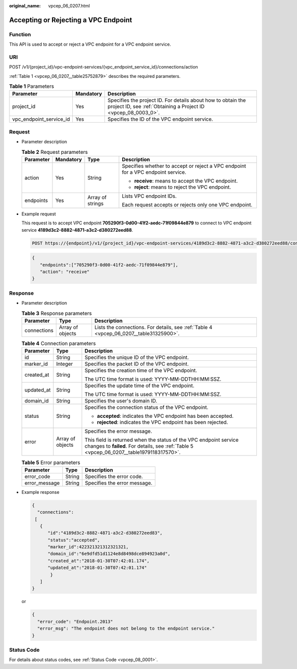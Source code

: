 :original_name: vpcep_06_0207.html

.. _vpcep_06_0207:

Accepting or Rejecting a VPC Endpoint
=====================================

Function
--------

This API is used to accept or reject a VPC endpoint for a VPC endpoint service.

URI
---

POST /v1/{project_id}/vpc-endpoint-services/{vpc_endpoint_service_id}/connections/action

:ref:`Table 1 <vpcep_06_0207__table25752879>` describes the required parameters.

.. _vpcep_06_0207__table25752879:

.. table:: **Table 1** Parameters

   +-------------------------+-----------+--------------------------------------------------------------------------------------------------------------------------------+
   | Parameter               | Mandatory | Description                                                                                                                    |
   +=========================+===========+================================================================================================================================+
   | project_id              | Yes       | Specifies the project ID. For details about how to obtain the project ID, see :ref:`Obtaining a Project ID <vpcep_08_0003_0>`. |
   +-------------------------+-----------+--------------------------------------------------------------------------------------------------------------------------------+
   | vpc_endpoint_service_id | Yes       | Specifies the ID of the VPC endpoint service.                                                                                  |
   +-------------------------+-----------+--------------------------------------------------------------------------------------------------------------------------------+

Request
-------

-  Parameter description

   .. table:: **Table 2** Request parameters

      +-----------------+-----------------+------------------+----------------------------------------------------------------------------------+
      | Parameter       | Mandatory       | Type             | Description                                                                      |
      +=================+=================+==================+==================================================================================+
      | action          | Yes             | String           | Specifies whether to accept or reject a VPC endpoint for a VPC endpoint service. |
      |                 |                 |                  |                                                                                  |
      |                 |                 |                  | -  **receive**: means to accept the VPC endpoint.                                |
      |                 |                 |                  | -  **reject**: means to reject the VPC endpoint.                                 |
      +-----------------+-----------------+------------------+----------------------------------------------------------------------------------+
      | endpoints       | Yes             | Array of strings | Lists VPC endpoint IDs.                                                          |
      |                 |                 |                  |                                                                                  |
      |                 |                 |                  | Each request accepts or rejects only one VPC endpoint.                           |
      +-----------------+-----------------+------------------+----------------------------------------------------------------------------------+

-  Example request

   This request is to accept VPC endpoint **705290f3-0d00-41f2-aedc-71f09844e879** to connect to VPC endpoint service **4189d3c2-8882-4871-a3c2-d380272eed88**.

   .. code-block:: text

      POST https://{endpoint}/v1/{project_id}/vpc-endpoint-services/4189d3c2-8882-4871-a3c2-d380272eed88/connections/action

   .. code-block::

      {
         "endpoints":["705290f3-0d00-41f2-aedc-71f09844e879"],
         "action": "receive"
      }

Response
--------

-  Parameter description

   .. table:: **Table 3** Response parameters

      +-------------+------------------+----------------------------------------------------------------------------------------+
      | Parameter   | Type             | Description                                                                            |
      +=============+==================+========================================================================================+
      | connections | Array of objects | Lists the connections. For details, see :ref:`Table 4 <vpcep_06_0207__table31325900>`. |
      +-------------+------------------+----------------------------------------------------------------------------------------+

   .. _vpcep_06_0207__table31325900:

   .. table:: **Table 4** Connection parameters

      +-----------------------+-----------------------+----------------------------------------------------------------------------------------------------------------------------------------------------------------+
      | Parameter             | Type                  | Description                                                                                                                                                    |
      +=======================+=======================+================================================================================================================================================================+
      | id                    | String                | Specifies the unique ID of the VPC endpoint.                                                                                                                   |
      +-----------------------+-----------------------+----------------------------------------------------------------------------------------------------------------------------------------------------------------+
      | marker_id             | Integer               | Specifies the packet ID of the VPC endpoint.                                                                                                                   |
      +-----------------------+-----------------------+----------------------------------------------------------------------------------------------------------------------------------------------------------------+
      | created_at            | String                | Specifies the creation time of the VPC endpoint.                                                                                                               |
      |                       |                       |                                                                                                                                                                |
      |                       |                       | The UTC time format is used: YYYY-MM-DDTHH:MM:SSZ.                                                                                                             |
      +-----------------------+-----------------------+----------------------------------------------------------------------------------------------------------------------------------------------------------------+
      | updated_at            | String                | Specifies the update time of the VPC endpoint.                                                                                                                 |
      |                       |                       |                                                                                                                                                                |
      |                       |                       | The UTC time format is used: YYYY-MM-DDTHH:MM:SSZ.                                                                                                             |
      +-----------------------+-----------------------+----------------------------------------------------------------------------------------------------------------------------------------------------------------+
      | domain_id             | String                | Specifies the user's domain ID.                                                                                                                                |
      +-----------------------+-----------------------+----------------------------------------------------------------------------------------------------------------------------------------------------------------+
      | status                | String                | Specifies the connection status of the VPC endpoint.                                                                                                           |
      |                       |                       |                                                                                                                                                                |
      |                       |                       | -  **accepted**: indicates the VPC endpoint has been accepted.                                                                                                 |
      |                       |                       | -  **rejected**: indicates the VPC endpoint has been rejected.                                                                                                 |
      +-----------------------+-----------------------+----------------------------------------------------------------------------------------------------------------------------------------------------------------+
      | error                 | Array of objects      | Specifies the error message.                                                                                                                                   |
      |                       |                       |                                                                                                                                                                |
      |                       |                       | This field is returned when the status of the VPC endpoint service changes to **failed**. For details, see :ref:`Table 5 <vpcep_06_0207__table1979118317570>`. |
      +-----------------------+-----------------------+----------------------------------------------------------------------------------------------------------------------------------------------------------------+

   .. _vpcep_06_0207__table1979118317570:

   .. table:: **Table 5** Error parameters

      ============= ====== ============================
      Parameter     Type   Description
      ============= ====== ============================
      error_code    String Specifies the error code.
      error_message String Specifies the error message.
      ============= ====== ============================

-  Example response

   .. code-block::

      {
        "connections":
       [
         {
            "id":"4189d3c2-8882-4871-a3c2-d380272eed83",
            "status":"accepted",
            "marker_id":422321321312321321,
            "domain_id":"6e9dfd51d1124e8d8498dce894923a0d",
            "created_at":"2018-01-30T07:42:01.174",
            "updated_at":"2018-01-30T07:42:01.174"
             }
         ]
      }

   or

   .. code-block::

      {
        "error_code": "Endpoint.2013"
        "error_msg": "The endpoint does not belong to the endpoint service."
      }

Status Code
-----------

For details about status codes, see :ref:`Status Code <vpcep_08_0001>`.
